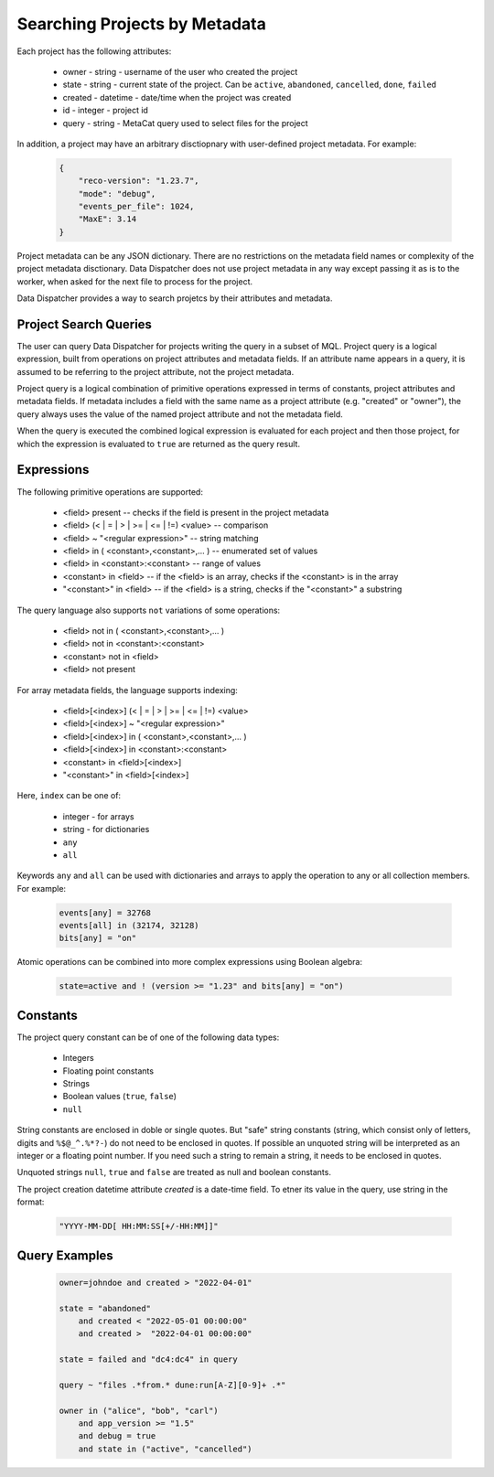 .. _SearchQL:

Searching Projects by Metadata
==============================

Each project has the following attributes:

    * owner - string - username of the user who created the project
    * state - string - current state of the project. Can be ``active``, ``abandoned``, ``cancelled``, ``done``, ``failed``
    * created - datetime - date/time when the project was created
    * id - integer - project id
    * query - string - MetaCat query used to select files for the project

In addition, a project may have an arbitrary disctiopnary with user-defined project metadata. For example:

   .. code-block::
   
       {
           "reco-version": "1.23.7",
           "mode": "debug",
           "events_per_file": 1024,
           "MaxE": 3.14
       }

Project metadata can be any JSON dictionary. There are no restrictions on the metadata field names or complexity of the project metadata disctionary.
Data Dispatcher does not use project metadata in any way except passing it as is to the worker, when asked for the next file to process
for the project.

Data Dispatcher provides a way to search projetcs by their attributes and metadata.

Project Search Queries
----------------------

The user can query Data Dispatcher for projects writing the query in a subset of MQL. Project query is a logical expression,
built from operations on project attributes and metadata fields. If an attribute name appears in a query, it is assumed to
be referring to the project attribute, not the project metadata.

Project query is a logical combination of primitive operations expressed in terms of constants, project attributes and metadata fields.
If metadata includes a field with the same name as a project attribute (e.g. "created" or "owner"), the query always uses the
value of the named project attribute and not the metadata field.

When the query is executed the combined logical expression is evaluated for each project and then those project, for which the
expression is evaluated to ``true`` are returned as the query result.

Expressions
-----------

The following primitive operations are supported:

    * <field> present                                           -- checks if the field is present in the project metadata
    * <field> (< | = | > | >= | <= | !=) <value>                -- comparison
    * <field> ~ "<regular expression>"                          -- string matching
    * <field> in ( <constant>,<constant>,... )                  -- enumerated set of values 
    * <field> in <constant>:<constant>                          -- range of values
    * <constant> in <field>                                     -- if the <field> is an array, checks if the <constant> is in the array
    * "<constant>" in <field>                                   -- if the <field> is a string, checks if the "<constant>" a substring
    
The query language also supports ``not`` variations of some operations:

    * <field> not in ( <constant>,<constant>,... )
    * <field> not in <constant>:<constant>
    * <constant> not in <field>
    * <field> not present                                      

For array metadata fields, the language supports indexing:

    * <field>[<index>] (< | = | > | >= | <= | !=) <value>              
    * <field>[<index>] ~ "<regular expression>"                     
    * <field>[<index>] in ( <constant>,<constant>,... )             
    * <field>[<index>] in <constant>:<constant>                   
    * <constant> in <field>[<index>]                              
    * "<constant>" in <field>[<index>]                            
    
Here, ``index`` can be one of:
    
    * integer - for arrays
    * string - for dictionaries
    * ``any``
    * ``all``
    
Keywords ``any`` and ``all`` can be used with dictionaries and arrays to apply the operation to any or all collection members. For example:

    .. code-block::

        events[any] = 32768
        events[all] in (32174, 32128)
        bits[any] = "on"
    
Atomic operations can be combined into more complex expressions using Boolean algebra:

    .. code-block::
    
        state=active and ! (version >= "1.23" and bits[any] = "on")

Constants
---------
The project query constant can be of one of the following data types:

    * Integers
    * Floating point constants
    * Strings
    * Boolean values (``true``, ``false``)
    * ``null``

String constants are enclosed in doble or single quotes. But "safe" string constants 
(string, which consist only of letters, digits and ``%$@_^.%*?-``) do not need to be enclosed in quotes.
If possible an unquoted string will be interpreted as an integer or a floating point number.
If you need such a string to remain a string, it needs to be enclosed in quotes.

Unquoted strings ``null``, ``true`` and ``false`` are treated as null and boolean constants.

The project creation datetime attribute `created` is a date-time field. To etner its value in the query, use string in the format:

    .. code-block::
    
        "YYYY-MM-DD[ HH:MM:SS[+/-HH:MM]]"

Query Examples
--------------

    .. code-block::

        owner=johndoe and created > "2022-04-01"
    
        state = "abandoned" 
            and created < "2022-05-01 00:00:00" 
            and created >  "2022-04-01 00:00:00"

        state = failed and "dc4:dc4" in query

        query ~ "files .*from.* dune:run[A-Z][0-9]+ .*"
        
        owner in ("alice", "bob", "carl")
            and app_version >= "1.5"
            and debug = true
            and state in ("active", "cancelled")



